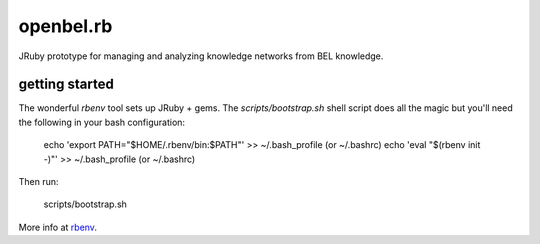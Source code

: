 openbel.rb
==========

JRuby prototype for managing and analyzing knowledge networks from BEL knowledge.

getting started
---------------

The wonderful `rbenv` tool sets up JRuby + gems.  The `scripts/bootstrap.sh`
shell script does all the magic but you'll need the following in your bash
configuration:

    echo 'export PATH="$HOME/.rbenv/bin:$PATH"' >> ~/.bash_profile (or ~/.bashrc)
    echo 'eval "$(rbenv init -)"' >> ~/.bash_profile (or ~/.bashrc)

Then run:

    scripts/bootstrap.sh

More info at rbenv_.

.. _rbenv: https://github.com/sstephenson/rbenv
